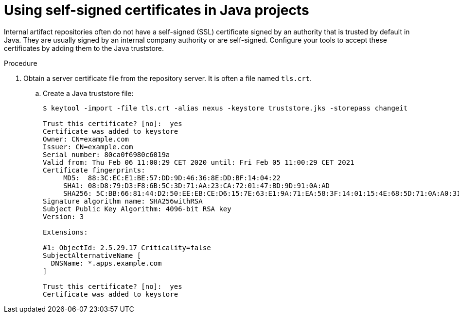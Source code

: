 // Module included in the following assemblies:
//
// using-maven-artifact-repositories
// using-gradle-artifact-repositories

[id="using-self-signed-certificates-in-java-projects_{context}"]
= Using self-signed certificates in Java projects

Internal artifact repositories often do not have a self-signed (SSL) certificate signed by an authority that is trusted by default in Java. They are usually signed by an internal company authority or are self-signed. Configure your tools to accept these certificates by adding them to the Java truststore.

.Procedure

. Obtain a server certificate file from the repository server. It is often a file named `tls.crt`.

.. Create a Java truststore file:
+
----
$ keytool -import -file tls.crt -alias nexus -keystore truststore.jks -storepass changeit

Trust this certificate? [no]:  yes
Certificate was added to keystore
Owner: CN=example.com
Issuer: CN=example.com
Serial number: 80ca0f6980c6019a
Valid from: Thu Feb 06 11:00:29 CET 2020 until: Fri Feb 05 11:00:29 CET 2021
Certificate fingerprints:
     MD5:  88:3C:EC:E1:BE:57:DD:9D:46:36:8E:DD:BF:14:04:22
     SHA1: 08:D8:79:D3:F8:6B:5C:3D:71:AA:23:CA:72:01:47:BD:9D:91:0A:AD
     SHA256: 5C:BB:66:81:44:D2:50:EE:EB:CE:D6:15:7E:63:E1:9A:71:EA:58:3F:14:01:15:4E:68:5D:71:0A:A0:31:33:29
Signature algorithm name: SHA256withRSA
Subject Public Key Algorithm: 4096-bit RSA key
Version: 3

Extensions:

#1: ObjectId: 2.5.29.17 Criticality=false
SubjectAlternativeName [
  DNSName: *.apps.example.com
]

Trust this certificate? [no]:  yes
Certificate was added to keystore
----
+
ifeval::["{context}" == "using-maven-artifact-repositories"]
.. Upload the truststore file to `/projects/maven/truststore.jks` to make it available for all containers.

. Add the truststore file.
+
* In the Maven container:
+
.. Add the `javax.net.ssl` system property to the `MAVEN_OPTS` environment variable:
+
[source,yaml]
----
  - mountSources: true
    alias: maven
    type: dockerimage
    ...
    env:
       -name: MAVEN_OPTS
        value: >-
          -Duser.home=/projects/maven -Djavax.net.ssl.trustStore=/projects/truststore.jks
----
+
.. Restart the workspace.
+
* In the Java plug-in container:
+
In the devfile, add the `javax.net.ssl` system property for the Java language server:
+
[source,yaml]
----
components:
  - id: redhat/java11/latest
    type: chePlugin
    preferences:
      java.jdt.ls.vmargs: >-
        -noverify -Xmx1G -XX:+UseG1GC -XX:+UseStringDeduplication
        -Duser.home=/projects/maven
        -Djavax.net.ssl.trustStore=/projects/truststore.jks
[...]
----
endif::[]

ifeval::["{context}" == "using-gradle-artifact-repositories"]
.. Upload the truststore file to `/projects/gradle/truststore.jks` to make it available for all containers.

. Add the truststore file in the Gradle container.
+
.. Add the `javax.net.ssl` system property to the `JAVA_OPTS` environment variable:
+
[source,yaml]
----
  - mountSources: true
    alias: maven
    type: dockerimage
    ...
    env:
       -name: JAVA_OPTS
        value: >-
          -Duser.home=/projects/gradle -Djavax.net.ssl.trustStore=/projects/truststore.jks
----
endif::[]
